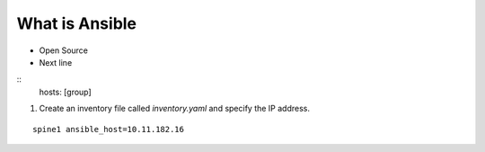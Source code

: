 What is Ansible
======

.. centered:: What is Ansible?
- Open Source
- Next line

::
    hosts: [group]

1. Create an inventory file called *inventory.yaml* and specify the IP address.

::

    spine1 ansible_host=10.11.182.16
 
